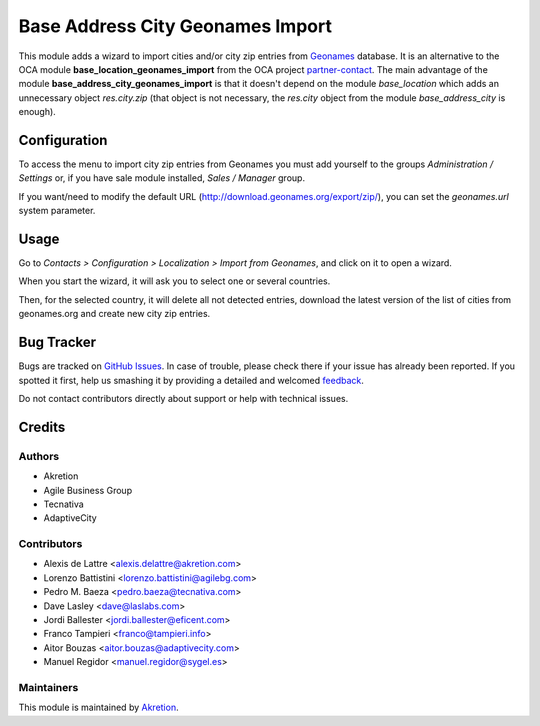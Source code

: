 =================================
Base Address City Geonames Import
=================================

.. |badge2| image:: https://img.shields.io/badge/licence-AGPL--3-blue.png
    :target: http://www.gnu.org/licenses/agpl-3.0-standalone.html
    :alt: License: AGPL-3

This module adds a wizard to import cities and/or city zip entries from
`Geonames <http://www.geonames.org/>`_ database. It is an alternative to the OCA module **base_location_geonames_import** from the OCA project `partner-contact <geonames-import-simple>`_. The main advantage of the module **base_address_city_geonames_import** is that it doesn't depend on the module *base_location* which adds an unnecessary object *res.city.zip* (that object is not necessary, the *res.city* object from the module *base_address_city* is enough).

Configuration
=============

To access the menu to import city zip entries from Geonames
you must add yourself to the groups *Administration / Settings* or, if you have sale module
installed, *Sales / Manager* group.

If you want/need to modify the default URL
(http://download.geonames.org/export/zip/), you can set the *geonames.url*
system parameter.

Usage
=====

Go to *Contacts > Configuration > Localization > Import from Geonames*,
and click on it to open a wizard.

When you start the wizard, it will ask you to select one or several countries.

Then, for the selected country, it will delete all not detected entries, download
the latest version of the list of cities from geonames.org and create new
city zip entries.

Bug Tracker
===========

Bugs are tracked on `GitHub Issues <https://github.com/akretion/geonames-import-simple/issues>`_.
In case of trouble, please check there if your issue has already been reported.
If you spotted it first, help us smashing it by providing a detailed and welcomed
`feedback <https://github.com/akretion/geonames-import-simple/issues/new?body=module:%20base_address_city_geonames_import%0Aversion:%2014.0%0A%0A**Steps%20to%20reproduce**%0A-%20...%0A%0A**Current%20behavior**%0A%0A**Expected%20behavior**>`_.

Do not contact contributors directly about support or help with technical issues.

Credits
=======

Authors
~~~~~~~

* Akretion
* Agile Business Group
* Tecnativa
* AdaptiveCity

Contributors
~~~~~~~~~~~~

* Alexis de Lattre <alexis.delattre@akretion.com>
* Lorenzo Battistini <lorenzo.battistini@agilebg.com>
* Pedro M. Baeza <pedro.baeza@tecnativa.com>
* Dave Lasley <dave@laslabs.com>
* Jordi Ballester <jordi.ballester@eficent.com>
* Franco Tampieri <franco@tampieri.info>
* Aitor Bouzas <aitor.bouzas@adaptivecity.com>
* Manuel Regidor <manuel.regidor@sygel.es>

Maintainers
~~~~~~~~~~~

This module is maintained by `Akretion <https://akretion.com/en>`_.
